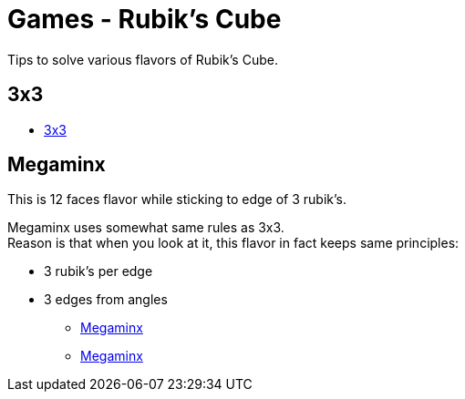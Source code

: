 = Games - Rubik's Cube
:hardbreaks:

Tips to solve various flavors of Rubik's Cube.

== 3x3

* link:https://www.theologeek.ch/rubiks-cube/[3x3]

== Megaminx

This is 12 faces flavor while sticking to edge of 3 rubik's.

Megaminx uses somewhat same rules as 3x3.
Reason is that when you look at it, this flavor in fact keeps same principles:

- 3 rubik's per edge
- 3 edges from angles

* link:http://janus.free.fr/rubikslike/megaminx/megaminx.htm[Megaminx]
* link:http://a.gerard4.free.fr/cubes/megaminx/megaminx.html[Megaminx]
